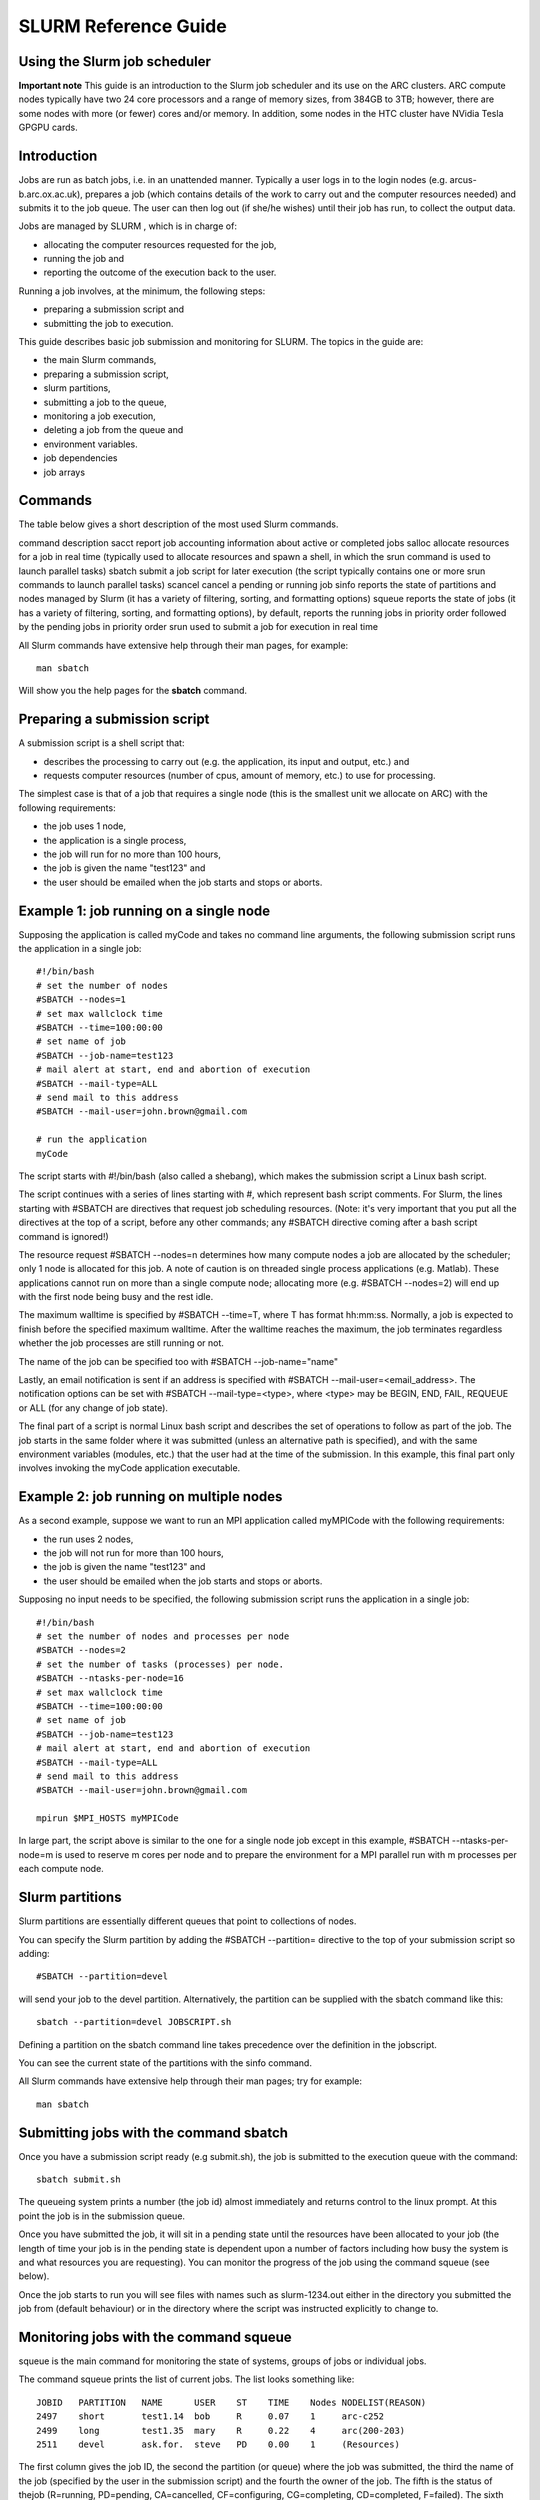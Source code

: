 SLURM Reference Guide
=====================

Using the Slurm job scheduler
-----------------------------

**Important note**
This guide is an introduction to the Slurm job scheduler and its use on the ARC clusters. ARC compute nodes typically have two 24 core processors and a range of memory sizes,
from 384GB to 3TB; however, there are some nodes with more (or fewer) cores and/or memory. In addition, some nodes in the HTC cluster have NVidia Tesla GPGPU cards. 

Introduction
------------

Jobs are run as batch jobs, i.e. in an unattended manner. Typically a user logs in to the login nodes (e.g. arcus-b.arc.ox.ac.uk), prepares a job (which contains details of the work to carry out and the computer resources needed) and submits it to the job queue. The user can then log out (if she/he wishes) until their job has run, to collect the output data.

Jobs are managed by SLURM , which is in charge of:

- allocating the computer resources requested for the job,
- running the job and
- reporting the outcome of the execution back to the user.

Running a job involves, at the minimum, the following steps:

- preparing a submission script and
- submitting the job to execution.

This guide describes basic job submission and monitoring for SLURM.  The topics in the guide are:

- the main Slurm commands,
- preparing a submission script,
- slurm partitions,
- submitting a job to the queue,
- monitoring a job execution,
- deleting a job from the queue and
- environment variables.
- job dependencies
- job arrays

Commands
--------

The table below gives a short description of the most used Slurm commands.

command	description
sacct	report job accounting information about active or completed jobs
salloc	allocate resources for a job in real time (typically used to allocate resources and spawn a shell, in which the srun command is used to launch parallel tasks)
sbatch	submit a job script for later execution (the script typically contains one or more srun commands to launch parallel tasks)
scancel	cancel a pending or running job
sinfo	reports the state of partitions and nodes managed by Slurm (it has a variety of filtering, sorting, and formatting options)
squeue	reports the state of jobs (it has a variety of filtering, sorting, and formatting options), by default, reports the running jobs in priority order followed by the pending jobs in priority order
srun	
used to submit a job for execution in real time

All Slurm commands have extensive help through their man pages, for example::

  man sbatch
  
Will show you the help pages for the **sbatch** command.

Preparing a submission script
-----------------------------

A submission script is a shell script that:

- describes the processing to carry out (e.g. the application, its input and output, etc.) and
- requests computer resources (number of cpus, amount of memory, etc.) to use for processing.

The simplest case is that of a job that requires a single node (this is the smallest unit we allocate on ARC) with the following requirements:

- the job uses 1 node,
- the application is a single process,
- the job will run for no more than 100 hours,
- the job is given the name "test123" and
- the user should be emailed when the job starts and stops or aborts.

Example 1: job running on a single node
---------------------------------------

Supposing the application is called myCode and takes no command line arguments, the following submission script runs the application in a single job::

    #!/bin/bash
    # set the number of nodes
    #SBATCH --nodes=1
    # set max wallclock time
    #SBATCH --time=100:00:00
    # set name of job
    #SBATCH --job-name=test123
    # mail alert at start, end and abortion of execution
    #SBATCH --mail-type=ALL
    # send mail to this address
    #SBATCH --mail-user=john.brown@gmail.com
    
    # run the application
    myCode
    
The script starts with #!/bin/bash (also called a shebang), which makes the submission script a Linux bash script.

The script continues with a series of lines starting with #, which represent bash script comments.  For Slurm, the lines starting with #SBATCH are directives that request job scheduling resources.  (Note: it's very important that you put all the directives at the top of a script, before any other commands; any #SBATCH directive coming after a bash script command is ignored!)

The resource request #SBATCH --nodes=n determines how many compute nodes a job are allocated by the scheduler; only 1 node is allocated for this job.  A note of caution is on threaded single process applications (e.g. Matlab).  These applications cannot run on more than a single compute node; allocating more (e.g. #SBATCH --nodes=2) will end up with the first node being busy and the rest idle.

The maximum walltime is specified by #SBATCH --time=T, where T has format hh:mm:ss.  Normally, a job is expected to finish before the specified maximum walltime.  After the walltime reaches the maximum, the job terminates regardless whether the job processes are still running or not. 

The name of the job can be specified too with #SBATCH --job-name="name"

Lastly, an email notification is sent if an address is specified with #SBATCH --mail-user=<email_address>.  The notification options can be set with #SBATCH --mail-type=<type>, where <type> may be BEGIN, END, FAIL, REQUEUE or ALL (for any change of job state).

The final part of a script is normal Linux bash script and describes the set of operations to follow as part of the job.  The job starts in the same folder where it was submitted (unless an alternative path is specified), and with the same environment variables (modules, etc.) that the user had at the time of the submission.  In this example, this final part only involves invoking the myCode application executable.

Example 2: job running on multiple nodes
----------------------------------------

As a second example, suppose we want to run an MPI application called myMPICode with the following requirements:

- the run uses 2 nodes,
- the job will not run for more than 100 hours,
- the job is given the name "test123" and
- the user should be emailed when the job starts and stops or aborts.

Supposing no input needs to be specified, the following submission script runs the application in a single job::

    #!/bin/bash
    # set the number of nodes and processes per node
    #SBATCH --nodes=2
    # set the number of tasks (processes) per node.
    #SBATCH --ntasks-per-node=16
    # set max wallclock time
    #SBATCH --time=100:00:00
    # set name of job
    #SBATCH --job-name=test123
    # mail alert at start, end and abortion of execution
    #SBATCH --mail-type=ALL
    # send mail to this address
    #SBATCH --mail-user=john.brown@gmail.com
    
    mpirun $MPI_HOSTS myMPICode

In large part, the script above is similar to the one for a single node job except in this example, #SBATCH --ntasks-per-node=m is used to reserve m cores per node and to
prepare the environment for a MPI parallel run with m processes per each compute node.

Slurm partitions
----------------

Slurm partitions are essentially different queues that point to collections of nodes.

You can specify the Slurm partition by adding the #SBATCH --partition= directive to the top of your submission script so adding::

  #SBATCH --partition=devel 

will send your job to the devel partition. Alternatively, the partition can be supplied with the sbatch command like this::

  sbatch --partition=devel JOBSCRIPT.sh
  
Defining a partition on the sbatch command line takes precedence over the definition in the jobscript.

You can see the current state of the partitions with the sinfo command. 

All Slurm commands have extensive help through their man pages; try for example::

  man sbatch

Submitting jobs with the command sbatch
---------------------------------------

Once you have a submission script ready (e.g submit.sh), the job is submitted to the execution queue with the command::

  sbatch submit.sh

The queueing system prints a number (the job id) almost immediately and returns control to the linux prompt.  At this point the job is in the submission queue.

Once you have submitted the job, it will sit in a pending state until the resources have been allocated to your job (the length of time your job is in the pending
state is dependent upon a number of factors including how busy the system is and what resources you are requesting). You can monitor the progress of the job using the
command squeue (see below).

Once the job starts to run you will see files with names such as slurm-1234.out either in the directory you submitted the job from (default behaviour) or in the directory
where the script was instructed explicitly to change to. 

Monitoring jobs with the command squeue
---------------------------------------

squeue is the main command for monitoring the state of systems, groups of jobs or individual jobs.

The command squeue prints the list of current jobs.  The list looks something like:: 

  JOBID	  PARTITION   NAME      USER    ST    TIME    Nodes NODELIST(REASON)
  2497	  short       test1.14  bob     R     0.07    1     arc-c252
  2499	  long        test1.35	mary    R     0.22    4     arc(200-203)
  2511	  devel       ask.for.	steve   PD    0.00    1     (Resources)

The first column gives the job ID, the second the partition (or queue) where the job was submitted, the third the name of the job (specified by the user
in the submission script) and the fourth the owner of the job.  The fifth is the status of thejob (R=running, PD=pending, CA=cancelled, CF=configuring, CG=completing,
CD=completed, F=failed). The sixth column gives the elapsed time for each particular job.  Finally, there are the number of nodes requested and the nodelist where
the job is running (or the cause that it is not running).

Some other useful squeue features include::

  -u for showing the status of all the jobs of a particular user, e.g. squeue -u bob for user bob;
  -l for showing more of the  available information;
  --start to report  the  expected  start  time  of pending jobs.
 
Read all the options for squeue on the Linux manual using the command **man squeue**, including how to personalize the information to be displayed.

Deleting jobs with the command scancel
--------------------------------------

Use the scancel command to delete a job, for example::

  scancel 1121 
  
to delete job with ID 1121.  A user can delete his/her own jobs at any time, whether the job is pending (waiting in the queue) or running.  
A user cannot delete the jobs of another user.  Normally, there is a (small) delay between the execution of the scancel command and the time 
when the job is dequeued and killed.  Occasionally a job may not delete properly, in which case, the ARC support team can delete it upon request.

Environment variables
---------------------

At the time a job is launched into execution, Slurm defines multiple environment variables, which can be used from within the submission script to
define the correct workflow of the job.  The most useful of these environment variables are the following::

  SLURM_SUBMIT_DIR, which points to the directory where the sbatch command is issued;
  SLURM_JOB_NODELIST, which returns the list of nodes allocated to the job;
  SLURM_JOB_ID, which is a unique number Slurm assigns to a job.

In most cases, SLURM_SUBMIT_DIR does not have to be used, as the job goes by default to the directory where the slurm command was issued.  This behaviour of Slurm is in contrast with other schedulers, such as Torque, which goes to the home directory of the user account.  SLURM_SUBMIT_DIR can be useful in a submission script when files must be copied to/from a specific directory that is different from the directory where the slurm command was issued.

SLURM_JOB_ID is useful to tag job specific files and directories, typically output files or run directories.  For instance, the submission script line::

  myApp > $SLURM_JOB_ID.out
  
runs the application myApp and redirects the standard output to a file whose name is given by the job ID.  The job ID is a number assigned by Slurm and differs from
the character string name given to the job in the submission script by the user.

Job Dependencies
----------------

Job dependencies are used to defer the start of a job until the specified dependencies have been satisfied.

They are specified with the --dependency option to sbatch in the format::

  sbatch --dependency=<type:job_id[:job_id][,type:job_id[:job_id]]> ...

Dependency types::

  after:jobid[:jobid...]	job can begin after the specified jobs have started
  afterany:jobid[:jobid...]	job can begin after the specified jobs have terminated
  afternotok:jobid[:jobid...]	job can begin after the specified jobs have failed
  afterok:jobid[:jobid...]	job can begin after the specified jobs have run to completion with an exit code of zero

For example::

  sbatch job1.sh
  1802051
  sbatch --dependency=afterok:1802051 job2.sh
  
In the above example, job script job1.sh is submitted and is given a JobID of 1802051. We then submit job2.sh with a dependency that it only run
when job 1802051 has completed.

Job Arrays
----------

Job arrays offer a mechanism for submitting and managing collections of similar jobs quickly and easily. In general, job arrays are useful for applying the same processing routine to a collection of multiple input data files. Job arrays offer a very simple way to submit a large number of independent processing jobs.

By submitting a single job array sbatch script, a specified number of “array-tasks” will be created based on this “master” sbatch script. 

For example::

    #!/bin/bash
    #SBATCH --job-name=arrayJob
    #SBATCH --output=arrayJob_%A_%a.out
    #SBATCH --error=arrayJob_%A_%a.err
    #SBATCH --array=1-4
    #SBATCH --time=02:00:00

    # Print this sub-job's task ID
    echo "My SLURM_ARRAY_TASK_ID: " $SLURM_ARRAY_TASK_ID

    # Run "application" using input filename modified by SLURM_ARRAY_TASK_ID
    ./application input_$SLURM_ARRAY_TASK_ID.txt
    
The above example uses the --array=1-4 specification to create four array tasks which run the command "application" on different input files, the filename of each being modified by the SLURM_ARRAY_TASK_ID variable. 

The %A_%a construct in the output and error file names is used to generate unique output and error files based on the master job ID (%A) and the array-task's ID (%a). In this fashion, each array-task will be able to write to its own output and error file.

For clarity, the input and output files for the above script, if submited as jobID 1802055 would be::

  JobID     --output                --error	                Application Input filename
  1802055_1	arrayJob_1802055_1.out  arrayJob_1802055_1.err  input_1.txt
  1802055_2	arrayJob_1802055_2.out  arrayJob_1802055_2.err  input_2.txt
  1802055_3	arrayJob_1802055_3.out	arrayJob_1802055_3.err	input_3.txt
  1802055_4	arrayJob_1802055_4.out	arrayJob_1802055_4.err	input_4.txt

Note: You can specifiy the --array option on the sbatch command line instead of inside the submission script. For example if the --array option was removed from the above
script and the script was named jobArray.sh the command would be::

  sbatch --array=1-4 jobArray.sh

More information about Slurm job arrays can be found in the Slurm Job Array Documentation

